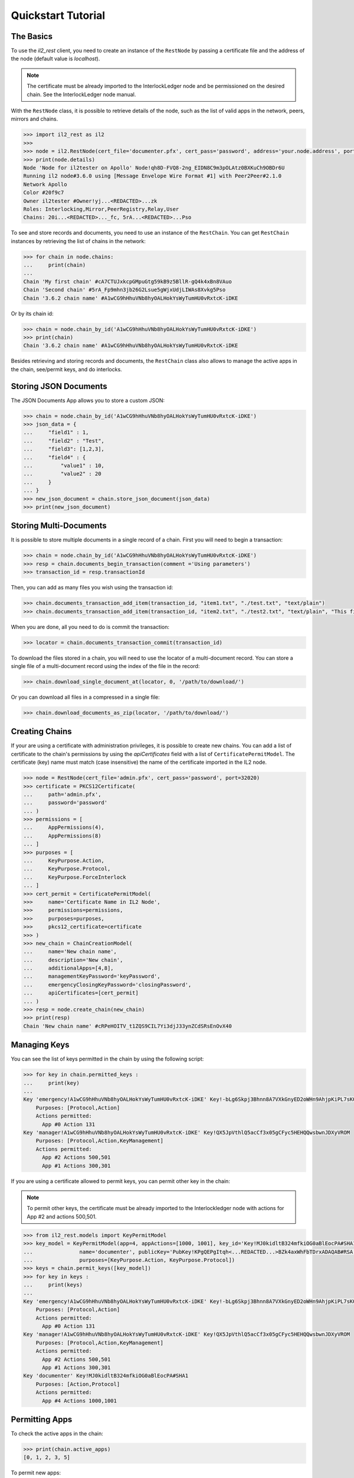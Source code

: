 Quickstart Tutorial
===================

The Basics
----------

To use the `il2_rest` client, you need to create an instance of the ``RestNode`` by passing a certificate file and the address of the node (default value is `localhost`). 

.. note::
    The certificate must be already imported to the InterlockLedger node and be permissioned on the desired chain. See the InterlockLedger node manual.

With the ``RestNode`` class, it is possible to retrieve details of the node, such as the list of valid apps in the network, peers, mirrors and chains.

.. code-block:: python3

    >>> import il2_rest as il2
    >>>
    >>> node = il2.RestNode(cert_file='documenter.pfx', cert_pass='password', address='your.node.address', port=32020)
    >>> print(node.details)
    Node 'Node for il2tester on Apollo' Node!qh8D-FVQ8-2ng_EIDN8C9m3pOLAtz0BXKuCh9OBDr6U
    Running il2 node#3.6.0 using [Message Envelope Wire Format #1] with Peer2Peer#2.1.0
    Network Apollo
    Color #20f9c7
    Owner il2tester #Owner!yj...<REDACTED>...zk
    Roles: Interlocking,Mirror,PeerRegistry,Relay,User
    Chains: 20i...<REDACTED>..._fc, 5rA...<REDACTED>...Pso

To see and store records and documents, you need to use an instance of the ``RestChain``.
You can get ``RestChain`` instances by retrieving the list of chains in the network:

.. code-block:: python3

    >>> for chain in node.chains:
    ...     print(chain)
    ...
    Chain 'My first chain' #cA7CTUJxkcpGMpuGtg59kB9z5BllR-gQ4k4xBn8VAuo
    Chain 'Second chain' #5rA_Fp9mhn3jb26G2Lsue5gWjxUdjLIWAs8Xvkg5Pso
    Chain '3.6.2 chain name' #A1wCG9hHhuVNb8hyOALHokYsWyTumHU0vRxtcK-iDKE

Or by its chain id:

.. code-block:: python3

    >>> chain = node.chain_by_id('A1wCG9hHhuVNb8hyOALHokYsWyTumHU0vRxtcK-iDKE')
    >>> print(chain)
    Chain '3.6.2 chain name' #A1wCG9hHhuVNb8hyOALHokYsWyTumHU0vRxtcK-iDKE

Besides retrieving and storing records and documents, the ``RestChain`` class also allows to manage the active apps in the chain, see/permit keys, and do interlocks.

Storing JSON Documents
----------------------

The JSON Documents App allows you to store a custom JSON:

.. code-block:: python3
    
    >>> chain = node.chain_by_id('A1wCG9hHhuVNb8hyOALHokYsWyTumHU0vRxtcK-iDKE')
    >>> json_data = {
    ...     "field1" : 1,
    ...     "field2" : "Test",
    ...     "field3": [1,2,3],
    ...     "field4" : {
    ...         "value1" : 10,
    ...         "value2" : 20
    ...     }
    ... }
    >>> new_json_document = chain.store_json_document(json_data)
    >>> print(new_json_document)


Storing Multi-Documents
-----------------------

It is possible to store multiple documents in a single record of a chain.
First you will need to begin a transaction:

.. code-block:: python3

    >>> chain = node.chain_by_id('A1wCG9hHhuVNb8hyOALHokYsWyTumHU0vRxtcK-iDKE')
    >>> resp = chain.documents_begin_transaction(comment ='Using parameters')
    >>> transaction_id = resp.transactionId

Then, you can add as many files you wish using the transaction id:

.. code-block:: python3

    >>> chain.documents_transaction_add_item(transaction_id, "item1.txt", "./test.txt", "text/plain")
    >>> chain.documents_transaction_add_item(transaction_id, "item2.txt", "./test2.txt", "text/plain", "This file has a comment.")

When you are done, all you need to do is commit the transaction:

.. code-block:: python3

    >>> locator = chain.documents_transaction_commit(transaction_id)


To download the files stored in a chain, you will need to use the locator of a multi-document record.
You can store a single file of a multi-document record using the index of the file in the record:

.. code-block:: python3

    >>> chain.download_single_document_at(locator, 0, '/path/to/download/')

Or you can download all files in a compressed in a single file:

.. code-block:: python3

    >>> chain.download_documents_as_zip(locator, '/path/to/download/')

Creating Chains
---------------

If your are using a certificate with administration privileges, it is possible to create new chains.
You can add a list of certificate to the chain's permissions by using the `apiCertificates` field with a list of ``CertificatePermitModel``.
The certificate (key) name must match (case insensitive) the name of the certificate imported in the IL2 node.

.. code-block:: python3

    >>> node = RestNode(cert_file='admin.pfx', cert_pass='password', port=32020)
    >>> certificate = PKCS12Certificate(
    ...     path='admin.pfx',
    ...     password='password'
    ... )
    >>> permissions = [
    ...     AppPermissions(4), 
    ...     AppPermissions(8)
    ... ]
    >>> purposes = [
    ...     KeyPurpose.Action,
    ...     KeyPurpose.Protocol,
    ...     KeyPurpose.ForceInterlock
    ... ]
    >>> cert_permit = CertificatePermitModel(
    >>>     name='Certificate Name in IL2 Node',
    >>>     permissions=permissions,
    >>>     purposes=purposes,
    >>>     pkcs12_certificate=certificate
    >>> )
    >>> new_chain = ChainCreationModel(
    ...     name='New chain name', 
    ...     description='New chain', 
    ...     additionalApps=[4,8],
    ...     managementKeyPassword='keyPassword',
    ...     emergencyClosingKeyPassword='closingPassword',
    ...     apiCertificates=[cert_permit]
    ... )
    >>> resp = node.create_chain(new_chain)
    >>> print(resp)
    Chain 'New chain name' #cRPeHOITV_t1ZQS9CIL7Yi3djJ33ynZCdSRsEnOvX40


Managing Keys
-------------

You can see the list of keys permitted in the chain by using the following script:

.. code-block:: python3

    >>> for key in chain.permitted_keys :
    ...     print(key)
    ...
    Key 'emergency!A1wCG9hHhuVNb8hyOALHokYsWyTumHU0vRxtcK-iDKE' Key!-bLg6Skpj3Bhnn8A7VXkGnyED2oWHn9AhjpKiPL7sK0
        Purposes: [Protocol,Action]
        Actions permitted:
          App #0 Action 131
    Key 'manager!A1wCG9hHhuVNb8hyOALHokYsWyTumHU0vRxtcK-iDKE' Key!QX5JpVthlQ5acCf3x05gCFyc5HEHQQwsbwnJDXyVROM
        Purposes: [Protocol,Action,KeyManagement]
        Actions permitted:
          App #2 Actions 500,501
          App #1 Actions 300,301


If you are using a certificate allowed to permit keys, you can permit other key in the chain:

.. note::
    To permit other keys, the certificate must be already imported to the Interlockledger node with actions for App #2 and actions 500,501.

.. code-block:: python3

    >>> from il2_rest.models import KeyPermitModel
    >>> key_model = KeyPermitModel(app=4, appActions=[1000, 1001], key_id='Key!MJ0kidltB324mfkiOG0aBlEocPA#SHA1',
    ...               name='documenter', publicKey='PubKey!KPgQEPgItqh<...REDACTED...>BZk4axWhFbTDrxADAQAB#RSA',
    ...               purposes=[KeyPurpose.Action, KeyPurpose.Protocol])
    >>> keys = chain.permit_keys([key_model])
    >>> for key in keys :
    ...     print(keys)
    ...
    Key 'emergency!A1wCG9hHhuVNb8hyOALHokYsWyTumHU0vRxtcK-iDKE' Key!-bLg6Skpj3Bhnn8A7VXkGnyED2oWHn9AhjpKiPL7sK0
        Purposes: [Protocol,Action]
        Actions permitted:
          App #0 Action 131
    Key 'manager!A1wCG9hHhuVNb8hyOALHokYsWyTumHU0vRxtcK-iDKE' Key!QX5JpVthlQ5acCf3x05gCFyc5HEHQQwsbwnJDXyVROM
        Purposes: [Protocol,Action,KeyManagement]
        Actions permitted:
          App #2 Actions 500,501
          App #1 Actions 300,301
    Key 'documenter' Key!MJ0kidltB324mfkiOG0aBlEocPA#SHA1
        Purposes: [Action,Protocol]
        Actions permitted:
          App #4 Actions 1000,1001


Permitting Apps
---------------

To check the active apps in the chain:

.. code-block:: python3
    
    >>> print(chain.active_apps)
    [0, 1, 2, 3, 5]

To permit new apps:

.. code-block:: python3
    
    >>> apps = chain.permit_apps([4])
    >>> print(apps)
    [4]

Forcing Interlocks
------------------

The Interlocking is one of the concepts that grant immutability in IL2.
They are made automatically by the network, this way there is no need for your application to worry about them.
However, if you need to force an Interlocking, you can use the following code:

.. code-block:: python3
    
    >>> from il2_rest.models import ForceInterlockModel
    >>> force_model = ForceInterlockModel(targetChain='or7lzOGOvzH3GeNUTPqJI41CY0rVcEWgw6IEBmSSDxI')
    >>> interlock_model = chain.force_interlock(model=force_model)
    Interlocked chain or7lzOGOvzH3GeNUTPqJI41CY0rVcEWgw6IEBmSSDxI at record #11 (offset: 14308) with hash aneZJyR81OiqFzoQ0px4ZDFRCSNS9LzxbGUnueQKAtg#SHA256

If you need to check the interlockings of a chain:

.. code-block:: python3

    >>> for interlock in chain.interlocks().items :
    ...    print(interlock)

